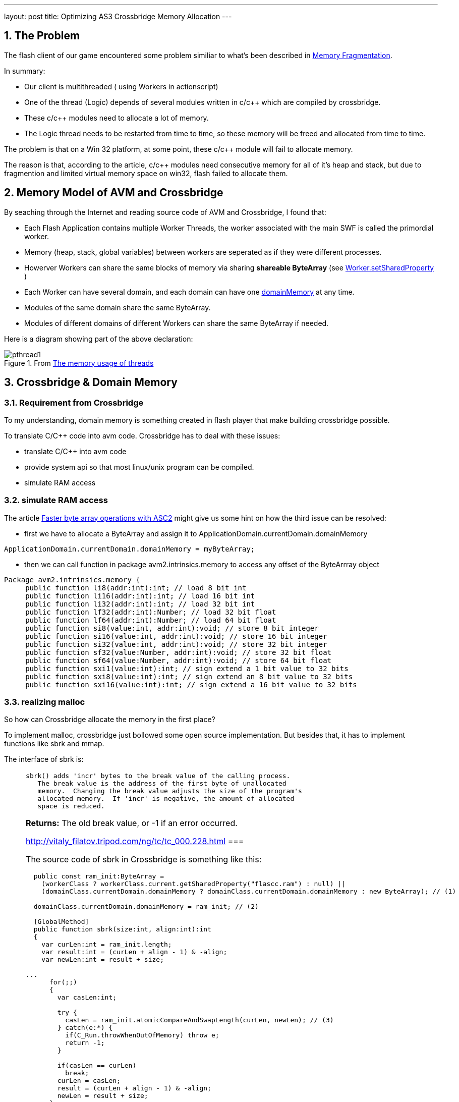 ---
layout: post
title: Optimizing AS3 Crossbridge Memory Allocation
---

:toc: macro
:toclevels: 4
:sectnums:
:imagesdir: /images
:hp-tags: Flash Player, ActionScript, Crossbridge

toc::[]

== The Problem

The flash client of our game encountered some problem similiar to what's been described in https://github.com/adobe-flash/crossbridge/wiki/Memory-Fragmentation[Memory Fragmentation].

In summary:

- Our client is multithreaded ( using Workers in actionscript)
- One of the thread (Logic) depends of several modules written in c/c++ which are compiled by crossbridge.
- These c/c++ modules need to allocate a lot of memory.
- The Logic thread needs to be restarted from time to time, so these memory will be freed and allocated from time to time.

The problem is that on a Win 32 platform, at some point, these c/c++ module will fail to allocate memory.

The reason is that, according to the article, c/c++ modules need consecutive memory for all of it's heap and stack, but due to fragmention and limited virtual memory space on win32, flash failed to allocate them.


== Memory Model of AVM and Crossbridge

By seaching through the Internet and reading source code of AVM and Crossbridge, I found that:

- Each Flash Application contains multiple Worker Threads, the worker associated with the main SWF is called the primordial worker.

- Memory (heap, stack, global variables) between workers are seperated as if they were different processes.

- Howerver Workers can share the same blocks of memory via sharing  *shareable ByteArray* (see http://help.adobe.com/en_US/FlashPlatform/reference/actionscript/3/flash/system/Worker.html#setSharedProperty()[Worker.setSharedProperty] )

- Each Worker can have several domain, and each domain can have  one http://help.adobe.com/en_US/FlashPlatform/reference/actionscript/3/flash/system/ApplicationDomain.html#domainMemory[domainMemory] at any time.

- Modules of the same domain share the same ByteArray.

- Modules of different domains of different Workers can share the same ByteArray if needed.

Here is a diagram showing part of the above declaration:

.From https://github.com/adobe-flash/crossbridge/wiki/The-memory-usage-of-threads[The memory usage of threads]

image::https://github.com/adobe-flash/crossbridge/wiki/images/pthread1.png[]



== Crossbridge & Domain Memory

=== Requirement from Crossbridge
To my understanding, domain memory is something created in flash player that make building crossbridge possible.

To translate C/C++ code into avm code. Crossbridge has to deal with these issues:

- translate C/C++ into avm code
- provide system api so that most linux/unix program can be compiled.
- simulate RAM access


=== simulate RAM access

The article http://www.adobe.com/devnet/air/articles/faster-byte-array-operations.html[Faster byte array operations with ASC2] might give us some hint on how the third issue can be resolved:

- first we have to allocate a ByteArray and assign it to ApplicationDomain.currentDomain.domainMemory

[source,actionscript]
ApplicationDomain.currentDomain.domainMemory = myByteArray;

- then we can call function in package avm2.intrinsics.memory to access any offset of the ByteArrray object

[source,actionscript]
----
Package avm2.intrinsics.memory {
     public function li8(addr:int):int; // load 8 bit int
     public function li16(addr:int):int; // load 16 bit int
     public function li32(addr:int):int; // load 32 bit int
     public function lf32(addr:int):Number; // load 32 bit float
     public function lf64(addr:int):Number; // load 64 bit float
     public function si8(value:int, addr:int):void; // store 8 bit integer
     public function si16(value:int, addr:int):void; // store 16 bit integer
     public function si32(value:int, addr:int):void; // store 32 bit integer
     public function sf32(value:Number, addr:int):void; // store 32 bit float
     public function sf64(value:Number, addr:int):void; // store 64 bit float
     public function sxi1(value:int):int; // sign extend a 1 bit value to 32 bits
     public function sxi8(value:int):int; // sign extend an 8 bit value to 32 bits
     public function sxi16(value:int):int; // sign extend a 16 bit value to 32 bits
----

=== realizing malloc

So how can Crossbridge allocate the memory in the first place?

To implement malloc, crossbridge just bollowed some open source implementation. But besides that, it has to implement functions like sbrk and mmap.

The interface of sbrk is:
[NOTE]
====
 sbrk() adds 'incr' bytes to the break value of the calling process.
    The break value is the address of the first byte of unallocated
    memory.  Changing the break value adjusts the size of the program's
    allocated memory.  If 'incr' is negative, the amount of allocated
    space is reduced.

**Returns:**    The old break value,  or -1 if an error occurred.

http://vitaly_filatov.tripod.com/ng/tc/tc_000.228.html
===

The source code of sbrk in Crossbridge is something like this:
[source, actionscript]
----
  public const ram_init:ByteArray =
    (workerClass ? workerClass.current.getSharedProperty("flascc.ram") : null) ||
    (domainClass.currentDomain.domainMemory ? domainClass.currentDomain.domainMemory : new ByteArray); // (1)

  domainClass.currentDomain.domainMemory = ram_init; // (2)
  
  [GlobalMethod]
  public function sbrk(size:int, align:int):int
  {
    var curLen:int = ram_init.length;
    var result:int = (curLen + align - 1) & -align;
    var newLen:int = result + size;

...
      for(;;)
      {
        var casLen:int;

        try {
          casLen = ram_init.atomicCompareAndSwapLength(curLen, newLen); // (3)
        } catch(e:*) {
          if(C_Run.throwWhenOutOfMemory) throw e;
          return -1;
        }        

        if(casLen == curLen)
          break;
        curLen = casLen;
        result = (curLen + align - 1) & -align;
        newLen = result + size;
      }
...
    return result;
  }
----

This code snippet is cited from the posix/C_Run.as file in crossbridge source code. It's linked into module at link time and each module have a seperate copy of their own. 

(1) Each module get their ByteArray for *ram* by the shared property flascc.ram, or use the existing one assigned to domainMemory, or allocate one by their own. At first, we might think that each module can have it's own ByteArray. But it's not. 

(2) Because crossbridge has to assign it to domainMemory in order to use functions in avm2.intrinsics.memory.

(3) sbrk is using currrnt length property of ByteArray as the new break value. So the offset [0-length] of this ByteArray correspond to ram address of [0-length].


=== ByteArray

At first glance, from the code snippet (1), it seems that we can created a sharable ByteArray at the main thread and pass it to child worker thread each time it is started.

To do that, we have to truncate the length property of the ByteArray to zero before passing to the Logic Thread according to (3).

However is won't help becuase of the implementation of ByteArray.

To simplify, We can treat ByteArray as a C structure:

[source,C]
----
struct ByteArray {
    char * array;
    int capacity;
    int length;
}
----

The memory block pointed by __array__ field has a size of __capacity__, the __length__ field is the length seen by user. __capacity__ is always larger that __length__.

Every time length is changed, ByteArray will calculate a new capacity and compare it to the original one. If they differ, a new array will be allocated.

So this solution won't elimite memory free/allocation, and thus is vulnerable to memory fragmentation.

== The Solution

Surely we can't change the source code of ByteArray since it's part of AVM which is built into flash players.

But we can change the crossbridge code.

To tell new break address, instend of using length property we reserve 4 bytes in the shared ByteArrary to store the current length.

The source code is uploaded to https://github.com/shawn11ZX/crossbridge

Main thread has to allocate a shareable ByteArray and set some bytes before passing it to child:

[source,actionscript]
----
	import flash.system.Worker;
	import flash.utils.ByteArray;
	import flash.utils.Endian;

	public class Test
	{
		private static const _ram:ByteArray = new ByteArray();
		_ram.length = 100*1000*1000;
		_ram.shareable = true;
		_ram.position = 0;
		_ram.endian = Endian.LITTLE_ENDIAN;
		_ram.writeInt(0x11223344);
		
		protected var _worker:Worker;
		
		public function beforeCreateWorker(): void
		{
			
			_ram.length = 0;
			_ram.length = 100*1000*1000;
			
			_ram.position = 4;
			_ram.writeInt(0);
			_ram.position = 0;
			_ram.writeInt(0x11223344);
			
			_worker.setSharedProperty("flascc.ram", _ram);
		}
	}
----


== Related Source Code

https://github.com/adobe-flash/avmplus[Actionscript virtual machine]

- posix/C_Run.as -> implemation of sbrk
- posix/CModule.as
- posix/AlcDbgHelper.as
- posix/libcHack.as
- llvm-2.9\lib\Target\AVM2\AVM2AsmPrinter.cpp -> use of avm2.intrinsics.memory to access RAM

https://github.com/adobe-flash/crossbridge[crossbridge]

- core/ErrorConstants.h -> Error Code defination for debug
- core/ByteArray.as -> ByteArray implementation
- core/ByteArrayGlue.h -> ByteArray implementation
- core/ByteArrayGlue.cpp -> ByteArray implementation
- core/Interpreter.cpp -> implementation of functions in avm2.intrinsics.memory
- generated/Builtin.h -> Mapping AS3 class to C++ class

== References

- http://crossbridge.io/docs/Reference.html[FlasCC reference]
- https://github.com/adobe-flash/crossbridge/wiki/Memory-Fragmentation[Memory Fragmentation]
- http://stackoverflow.com/questions/3479330/how-is-malloc-implemented-internally[How is malloc() implemented internally]
- https://blog.coresecurity.com/2015/04/13/analysis-of-adobe-flash-player-shared-bytearray-use-after-free-vulnerability/[Analysis of Adobe Flash Player shared ByteArray Use-After-Free Vulnerability]
- http://www.adobe.com/devnet/air/articles/faster-byte-array-operations.html[Faster byte array operations with ASC2]
- http://help.adobe.com/en_US/as3/dev/WSd75bf4610ec9e22f43855da312214da1d8f-8000.html[Working with application domains]
- http://www.senocular.com/flash/tutorials/contentdomains/?page=2[Application Domains]
- https://live.paloaltonetworks.com/t5/Threat-Articles/Understanding-Flash-Exploitation-and-the-Alleged-CVE-2015-0359/ta-p/60205[Understanding Flash Exploitation and the Alleged CVE-2015-0359 Exploit]
- http://www.bytearray.org/?p=4423[A sneak peek: Concurrency with ActionScript Workers]
- http://help.adobe.com/en_US/flex/using/WS2db454920e96a9e51e63e3d11c0bf69084-7fc9.html[= Editing the mm.cfg file]

